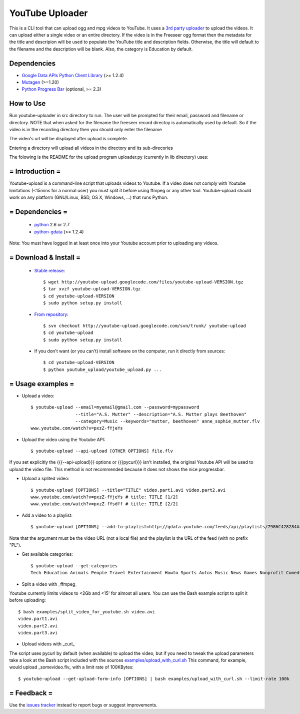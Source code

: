 ******************
YouTube Uploader
******************

This is a CLI tool that can upload ogg and mpg videos to YouTube. It uses a `3rd party uploader <http://code.google.com/p/youtube-upload>`_ to upload the videos. It can upload either a single video or an entire directory. If the video is in the Freeseer ogg format then the metadata for the title and descripion will be used to populate the YouTube title and description fields. Otherwise, the title will default to the filename and the description will be blank. Also, the category is Education by default.

Dependencies
------------------

* `Google Data APIs Python Client Library <https://code.google.com/p/gdata-python-client/downloads/list>`_ (>= 1.2.4)
* `Mutagen <http://code.google.com/p/mutagen/downloads/list>`_ (>=1.20)
* `Python Progress Bar <http://code.google.com/p/python-progressbar/downloads/list>`_ (optional, >= 2.3)




How to Use
------------------

Run youtube-uploader in src directory to run. The user will be prompted for their email, password and filename or directory.
NOTE that when asked for the filename the freeseer record directoy is automatically used by default. So if the video is in the recording directory then you should only enter the filename

The video's url will be displayed after upload is complete.

Entering a directory will upload all videos in the directory and its sub-direcories




The folowing is the README for the upload program uploader.py (currently in lib directory) uses:

= Introduction =
----------------------

Youtube-upload is a command-line script that uploads videos to Youtube. If a video does not comply with Youtube limitations (<15mins for a normal user) you must split it before using ffmpeg or any other tool. Youtube-upload should work on any platform (GNU/Linux, BSD, OS X, Windows, ...) that runs Python.

= Dependencies =
---------------------

  * `python <http://www.python.org>`_  2.6 or 2.7
  * `python-gdata <http://code.google.com/p/gdata-python-client>`_ (>= 1.2.4)

Note: You must have logged in at least once into your Youtube account prior to uploading any videos. 

= Download & Install =
--------------------------

  * `Stable release <http://code.google.com/p/youtube-upload/downloads/list>`_::

	$ wget http://youtube-upload.googlecode.com/files/youtube-upload-VERSION.tgz
	$ tar xvzf youtube-upload-VERSION.tgz
	$ cd youtube-upload-VERSION
	$ sudo python setup.py install


  * `From repository <http://code.google.com/p/youtube-upload/source/checkout>`_::

	$ svn checkout http://youtube-upload.googlecode.com/svn/trunk/ youtube-upload
	$ cd youtube-upload
	$ sudo python setup.py install


  * If you don't want (or you can't) install software on the computer, run it directly from sources::

	$ cd youtube-upload-VERSION
	$ python youtube_upload/youtube_upload.py ...



= Usage examples =
--------------------------

* Upload a video::

	$ youtube-upload --email=myemail@gmail.com --password=mypassword 
			 --title="A.S. Mutter" --description="A.S. Mutter plays Beethoven" 
			 --category=Music --keywords="mutter, beethoven" anne_sophie_mutter.flv
	www.youtube.com/watch?v=pxzZ-fYjeYs

* Upload the video using the Youtube API::

	$ youtube-upload --api-upload [OTHER OPTIONS] file.flv


If you set explicitly the {{{--api-upload}}} options or {{{pycurl}}} isn't installed, the original Youtube API will be used to upload the video file. This method is not recommended because it does not shows the nice progressbar.

* Upload a splited video::

	$ youtube-upload [OPTIONS] --title="TITLE" video.part1.avi video.part2.avi
	www.youtube.com/watch?v=pxzZ-fYjeYs # title: TITLE [1/2]
	www.youtube.com/watch?v=pxzZ-fYsdff # title: TITLE [2/2]


* Add a video to a playlist::

	$ youtube-upload [OPTIONS] --add-to-playlist=http://gdata.youtube.com/feeds/api/playlists/7986C428284A40A1 http://www.youtube.com/watch?v=Zpqu97l3G1U


Note that the argument must be the video URL (not a local file) and the playlist is the URL of the feed (with no prefix "PL").

* Get available categories::

	$ youtube-upload --get-categories
	Tech Education Animals People Travel Entertainment Howto Sports Autos Music News Games Nonprofit Comedy Film


* Split a video with _ffmpeg_

Youtube currently limits videos to <2Gb and <15' for almost all users. You can use the Bash example script to split it before uploading::

	$ bash examples/split_video_for_youtube.sh video.avi
	video.part1.avi
	video.part2.avi
	video.part3.avi


* Upload videos with _curl_

The script uses pycurl by default (when available) to upload the video, but if you need to tweak the upload parameters take a look at the Bash script included with the sources `examples/upload_with_curl.sh <http://code.google.com/p/youtube-upload/source/browse/trunk/examples/upload_with_curl.sh>`_ This command, for example, would upload _somevideo.flv_ with a limit rate of 100KBytes::

	$ youtube-upload --get-upload-form-info [OPTIONS] | bash examples/upload_with_curl.sh --limit-rate 100k


= Feedback =
----------------

Use the `issues tracker <http://code.google.com/p/youtube-upload/issues/>`_ instead to report bugs or suggest improvements.
